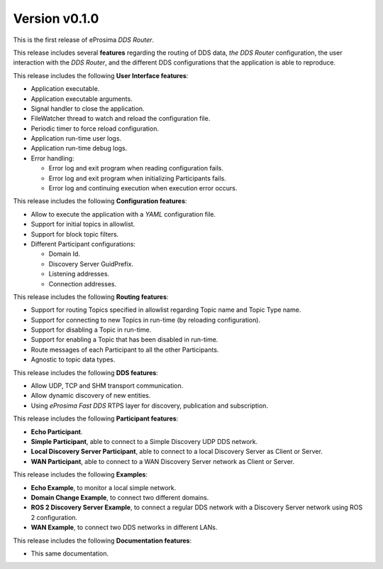 
Version v0.1.0
==============

This is the first release of eProsima *DDS Router*.

This release includes several **features** regarding the routing of DDS data, *the DDS Router* configuration,
the user interaction
with the *DDS Router*, and the different DDS configurations that the application is able to reproduce.

This release includes the following **User Interface features**:

* Application executable.
* Application executable arguments.
* Signal handler to close the application.
* FileWatcher thread to watch and reload the configuration file.
* Periodic timer to force reload configuration.
* Application run-time user logs.
* Application run-time debug logs.
* Error handling:

  * Error log and exit program when reading configuration fails.
  * Error log and exit program when initializing Participants fails.
  * Error log and continuing execution when execution error occurs.


This release includes the following **Configuration features**:

* Allow to execute the application with a *YAML* configuration file.
* Support for initial topics in allowlist.
* Support for block topic filters.
* Different Participant configurations:

  * Domain Id.
  * Discovery Server GuidPrefix.
  * Listening addresses.
  * Connection addresses.


This release includes the following **Routing features**:

* Support for routing Topics specified in allowlist regarding Topic name and Topic Type name.
* Support for connecting to new Topics in run-time (by reloading configuration).
* Support for disabling a Topic in run-time.
* Support for enabling a Topic that has been disabled in run-time.
* Route messages of each Participant to all the other Participants.
* Agnostic to topic data types.


This release includes the following **DDS features**:

* Allow UDP, TCP and SHM transport communication.
* Allow dynamic discovery of new entities.
* Using *eProsima Fast DDS* RTPS layer for discovery, publication and subscription.


This release includes the following **Participant features**:

* **Echo Participant**.
* **Simple Participant**, able to connect to a Simple Discovery UDP DDS network.
* **Local Discovery Server Participant**, able to connect to a local Discovery Server as Client or Server.
* **WAN Participant**, able to connect to a WAN Discovery Server network as Client or Server.


This release includes the following **Examples**:

* **Echo Example**, to monitor a local simple network.
* **Domain Change Example**, to connect two different domains.
* **ROS 2 Discovery Server Example**, to connect a regular DDS network with a Discovery Server network using
  ROS 2 configuration.
* **WAN Example**, to connect two DDS networks in different LANs.


This release includes the following **Documentation features**:

* This same documentation.
